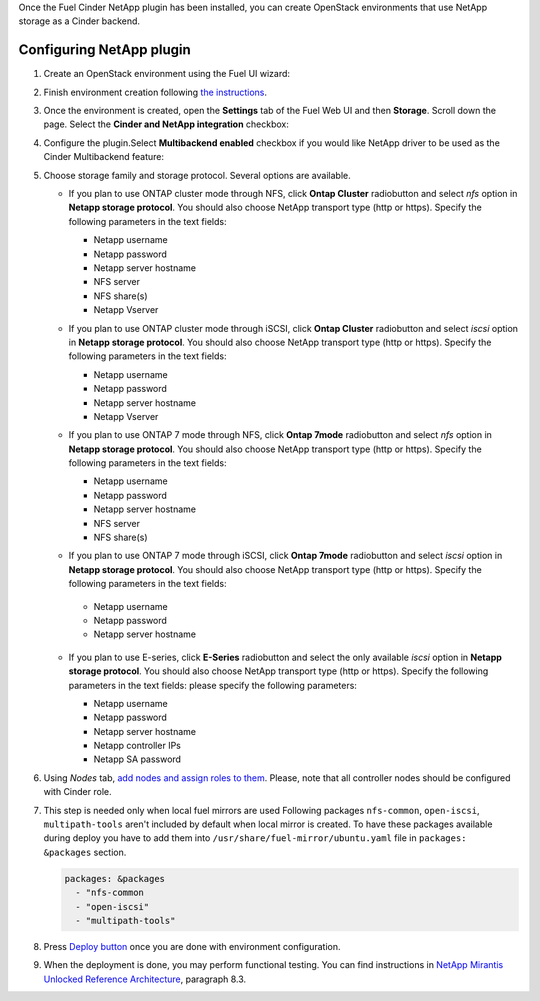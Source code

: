 
Once the Fuel Cinder NetApp  plugin has been installed, you can
create OpenStack environments that use NetApp storage as a Cinder backend.


Configuring NetApp plugin
-------------------------

#. Create an OpenStack environment using the Fuel UI wizard:

   .. image:: images/create_env.png
      :width: 90%

#. Finish environment creation following
   `the instructions <https://docs.mirantis.com/openstack/fuel/fuel-8.0/user-guide.html#create-a-new-openstack-environment>`_.

#. Once the environment is created, open the **Settings** tab of the Fuel Web UI
   and then **Storage**. Scroll down the page. Select the **Cinder and NetApp integration**
   checkbox:

   .. image:: images/select-checkbox.png
      :width: 40%

#. Configure the plugin.Select **Multibackend enabled** checkbox
   if you would like NetApp driver to be used as the Cinder Multibackend feature:

   .. image:: images/multibackend.png
       :width: 50%

#. Choose storage family and storage protocol. Several options are available.

   - If you plan to use ONTAP cluster mode through NFS, click **Ontap Cluster**
     radiobutton and select *nfs* option in **Netapp storage protocol**.
     You should also choose NetApp transport type (http or https).
     Specify the following parameters in the text fields:

     - Netapp username
     - Netapp password
     - Netapp server hostname
     - NFS server
     - NFS share(s)
     - Netapp Vserver

     .. image:: images/cmode_nfs.png
        :width: 100%

   - If you plan to use ONTAP cluster mode through iSCSI, click **Ontap Cluster**
     radiobutton and select *iscsi* option in **Netapp storage protocol**.
     You should also choose NetApp transport type (http or https).
     Specify the following parameters in the text fields:

     - Netapp username
     - Netapp password
     - Netapp server hostname
     - Netapp Vserver

     .. image:: images/cmode_iscsi.png
        :width: 100%

   - If you plan to use ONTAP 7 mode through NFS, click **Ontap 7mode**
     radiobutton and select *nfs* option in **Netapp storage protocol**.
     You should also choose NetApp transport type (http or https).
     Specify the following parameters in the text fields:

     - Netapp username
     - Netapp password
     - Netapp server hostname
     - NFS server
     - NFS share(s)

     .. image:: images/7mode_nfs.png
        :width: 100%

   -  If you plan to use ONTAP 7 mode through iSCSI, click **Ontap 7mode**
      radiobutton and select *iscsi* option in **Netapp storage protocol**.
      You should also choose NetApp transport type (http or https).
      Specify the following parameters in the text fields:

     - Netapp username
     - Netapp password
     - Netapp server hostname

     .. image:: images/7mode_iscsi.png
       :width: 100%

   - If you plan to use E-series, click **E-Series**
     radiobutton and select the only available *iscsi* option in **Netapp storage protocol**.
     You should also choose NetApp transport type (http or https).
     Specify the following parameters in the text fields: please specify the following parameters:

     - Netapp username
     - Netapp password
     - Netapp server hostname
     - Netapp controller IPs
     - Netapp SA password

     .. image:: images/eseries.png
        :width: 100%

#. Using *Nodes* tab,
   `add nodes and assign roles to them <https://docs.mirantis.com/openstack/fuel/fuel-8.0/user-guide.html#add-nodes-to-the-environment>`_.
   Please, note that all controller nodes should be configured with Cinder role.

#. This step is needed only when local fuel mirrors are used
   Following packages ``nfs-common``, ``open-iscsi``, ``multipath-tools`` aren't included by default when local mirror is created. To have these packages available during deploy you have to add them into  ``/usr/share/fuel-mirror/ubuntu.yaml`` file in ``packages: &packages`` section.

   .. code-block:: ruby

      packages: &packages
        - "nfs-common
        - "open-iscsi"
        - "multipath-tools"

#. Press `Deploy button <https://docs.mirantis.com/openstack/fuel/fuel-8.0/user-guide.html#deploy-changes>`_
   once you are done with environment configuration.

#. When the deployment is done, you may perform functional testing.
   You can find instructions in `NetApp Mirantis Unlocked Reference Architecture <http://content.mirantis.com/Mirantis-NetApp-Reference-Architecture-Landing-Page.html>`_, paragraph 8.3. 
